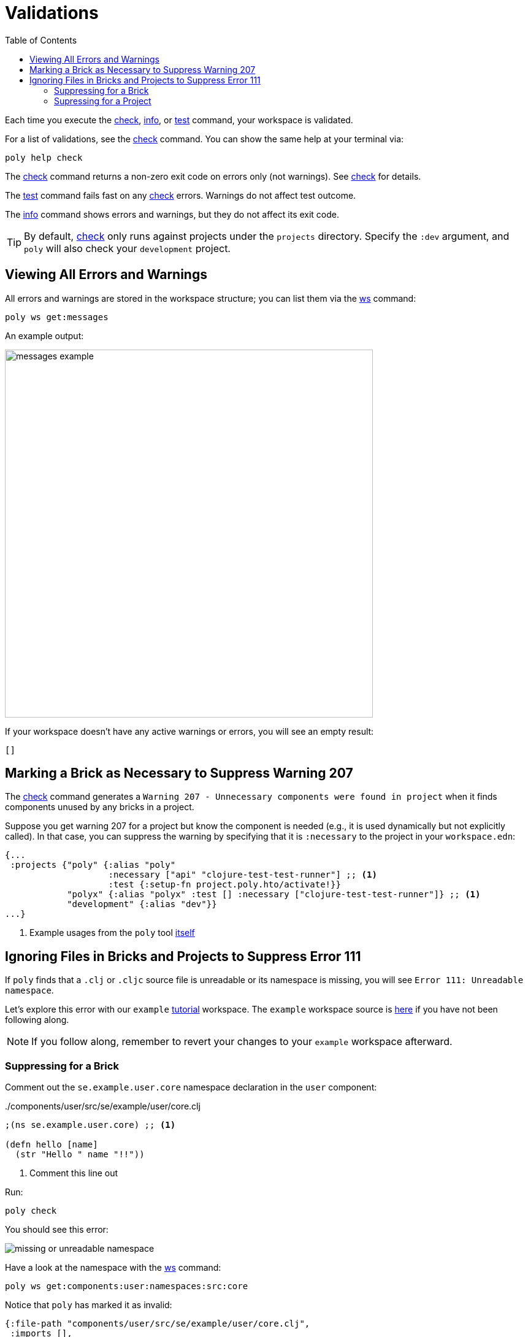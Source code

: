 = Validations
:toc:

Each time you execute the xref:commands.adoc#check[check], xref:commands.adoc#info[info], or xref:commands.adoc#test[test] command, your workspace is validated.

For a list of validations, see the xref:commands.adoc#check[check] command.
You can show the same help at your terminal via:

[source,shell]
----
poly help check
----

The xref:commands.adoc#check[check] command returns a non-zero exit code on errors only (not warnings).
See xref:commands.adoc#check[check] for details.

The xref:commands.adoc#test[test] command fails fast on any xref:commands.adoc#check[check] errors.
Warnings do not affect test outcome.

The xref:commands.adoc#info[info] command shows errors and warnings, but they do not affect its exit code.

TIP: By default, xref:commands.adoc#check[check] only runs against projects under the `projects` directory.
Specify the `:dev` argument, and `poly` will also check your `development` project.

== Viewing All Errors and Warnings

All errors and warnings are stored in the workspace structure; you can list them via the xref:commands.adoc#ws[ws] command:

[source,shell]
----
poly ws get:messages
----

An example output:

image::images/validations/messages-example.png[width=600]

If your workspace doesn't have any active warnings or errors, you will see an empty result:

[source,shell]
----
[]
----

[#warning207]
== Marking a Brick as Necessary to Suppress Warning 207

The xref:commands.adoc#check[check] command generates a `Warning 207 - Unnecessary components were found in project` when it finds components unused by any bricks in a project.

Suppose you get warning 207 for a project but know the component is needed (e.g., it is used dynamically but not explicitly called).
In that case, you can suppress the warning by specifying that it is `:necessary` to the project in your `workspace.edn`:

[source,clojure]
----
{...
 :projects {"poly" {:alias "poly"
                    :necessary ["api" "clojure-test-test-runner"] ;; <1>
                    :test {:setup-fn project.poly.hto/activate!}}
            "polyx" {:alias "polyx" :test [] :necessary ["clojure-test-test-runner"]} ;; <1>
            "development" {:alias "dev"}}
...}
----
<1> Example usages from the `poly` tool link:https://github.com/polyfy/polylith/blob/969d3beea27e754fcaccbf52631449774a4d7e7c/workspace.edn#L9-L13[itself]


[#error111]
== Ignoring Files in Bricks and Projects to Suppress Error 111

If `poly` finds that a `.clj` or `.cljc` source file is unreadable or its namespace is missing, you will see `Error 111: Unreadable namespace`.

Let's explore this error with our `example` xref:introduction.adoc[tutorial] workspace.
The `example` workspace source is link:/examples/doc-example[here] if you have not been following along.

NOTE: If you follow along, remember to revert your changes to your `example` workspace afterward.

[#error111-bricks]
=== Suppressing for a Brick

Comment out the `se.example.user.core` namespace declaration in the `user` component:

../components/user/src/se/example/user/core.clj
[source,clojure]
----
;(ns se.example.user.core) ;; <1>

(defn hello [name]
  (str "Hello " name "!!"))
----
<1> Comment this line out

Run:
[source,shell]
----
poly check
----
You should see this error:

image::images/validations/missing-or-unreadable-namespace.png[]

Have a look at the namespace with the xref:commands.adoc#ws[ws] command:

[source,shell]
----
poly ws get:components:user:namespaces:src:core
----

Notice that `poly` has marked it as invalid:

[source,clojure]
----
{:file-path "components/user/src/se/example/user/core.clj",
 :imports [],
 :is-invalid true, ;; <1>
 :name "core",
 :namespace ""}
----
<1> Marked as invalid

To suppress this error, add the filename to `:ignore-files` in the `user` component in your `workspace.edn`:

[source,clojure]
----
{ ...
 :bricks {"user" {:ignore-files ["core.clj"]}} ;; <1>
  ...
}
----
<1> Tell `poly` to ignore any occurrences of invalid files named `core.clj` or with paths that end with `/core.clj` in the `user` brick.

[TIP]
====
`:ignore-files` matching rules:

* for each given file `f`, matches all paths ending with `/f`
* any `-` (dash characters) are automatically converted to `_` (underscore characters), allowing you to mimic namespace names in your config but still match actual Clojure filenames
====

Take another look at the namespace with `ws`:

[source,shell]
----
poly ws get:components:user:namespaces:src:core
----

Notice `poly` has marked it as ignored:

[source,clojure]
----
{:file-path "components/user/src/se/example/user/core.clj",
 :imports [],
 :is-ignored true, ;; <1>
 :name "core",
 :namespace ""}
----
<1> Marked as ignored

[#error111-projects]
=== Supressing for a Project

Let's pretend you want to ignore `test_setup.clj` in the `command-line` project.
You would do so by editing your `workspace.edn` as follows:

[source,clojure]
----
{ ...
 :projects {...
            "command-line" {...
                            :ignore-files ["test-setup.clj"] ;; <1>
                            ...}
            ...}

  ...
}
----
<1> Tell `poly` to ignore any occurrences of invalid files named `test-setup.clj` (or `test_setup.clj`) or paths that end with `/test-setup.clj` (or `/test_setup.clj`) in the `command-line` project

The `poly` tool should now ignore the link:/doc-example/projects/command-line/test/project/command_line/test_setup.clj[test-setup] namespace in the `command-line` project.
Let's use `ws` to see if `poly` agrees:

[source,shell]
----
poly ws get:projects:command-line:namespaces:test:project.command-line.test-setup
----

[source,clojure]
----
{:file-path "projects/command-line/test/project/command_line/test_setup.clj",
 :imports ["clojure.test"],
 :is-ignored true, ;; <1>
 :name "project.command-line.test-setup",
 :namespace "project.command-line.test-setup"}
----
<1> It worked; `poly` has marked the file as ignored